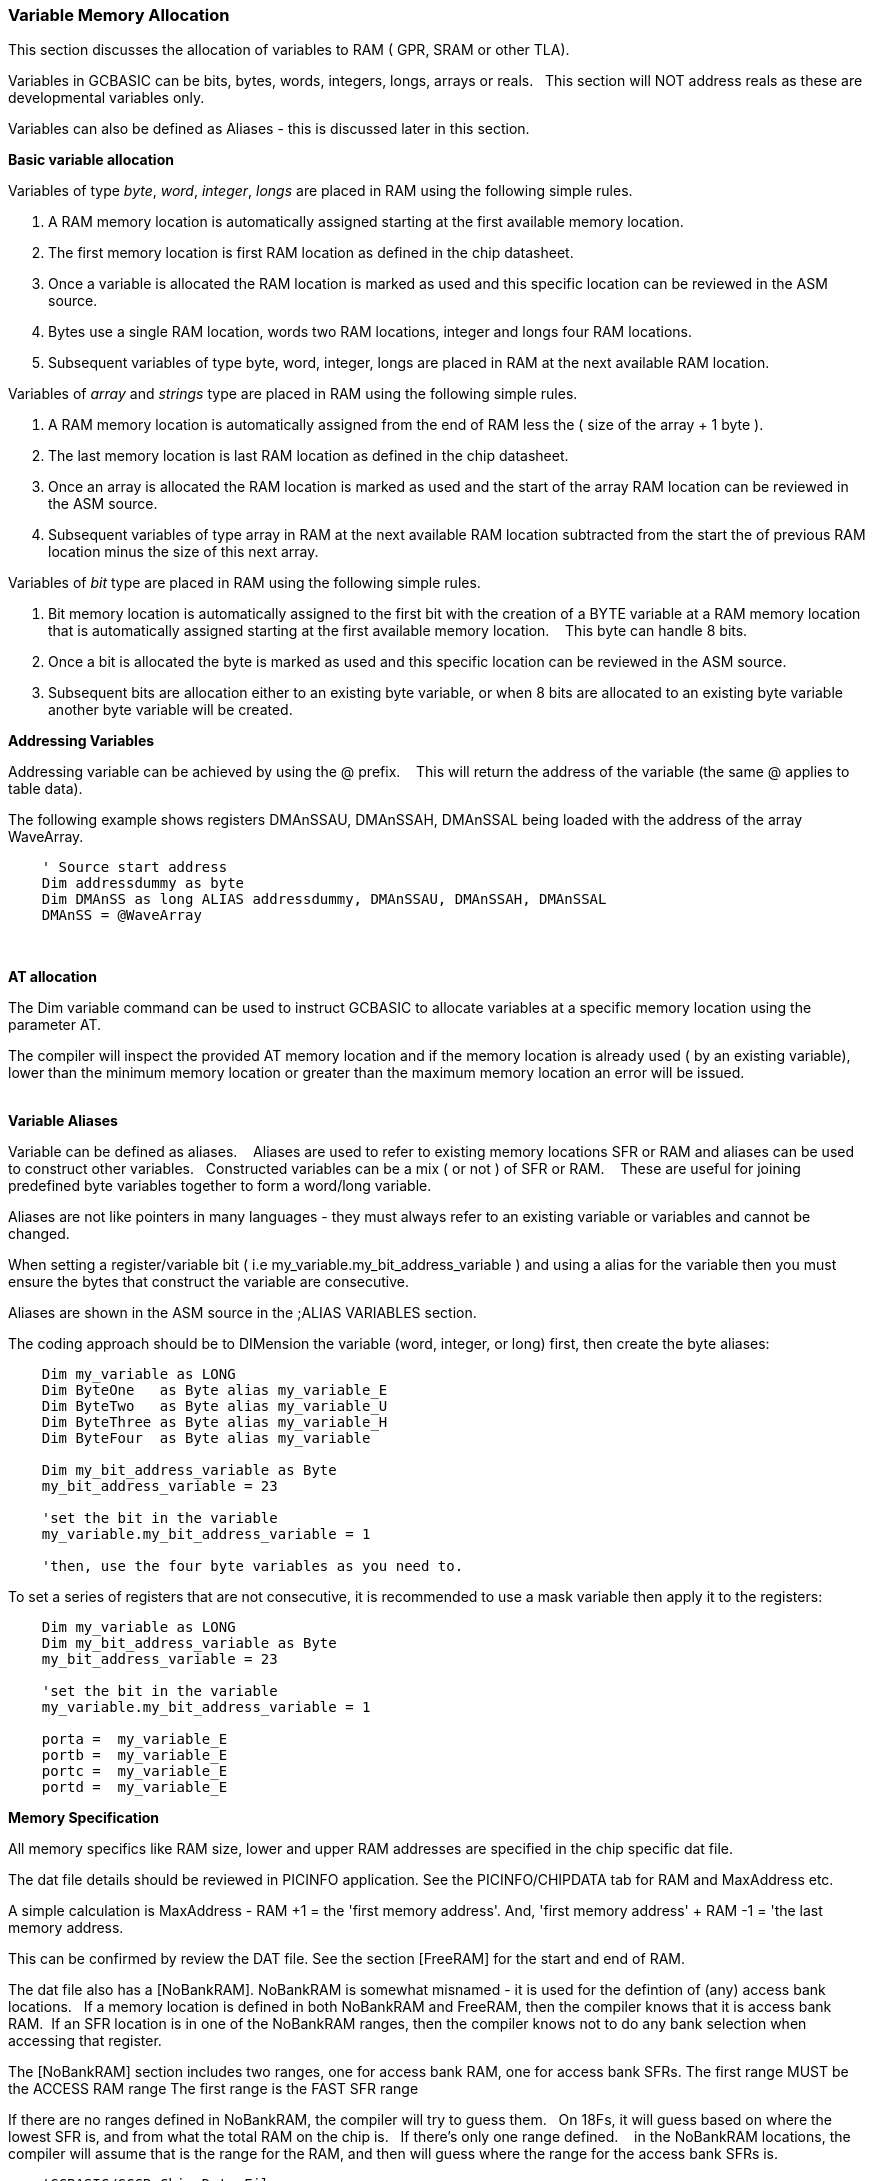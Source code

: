 === Variable Memory Allocation

This section discusses the allocation of variables to RAM ( GPR, SRAM or other TLA).

Variables in GCBASIC can be bits, bytes, words, integers, longs, arrays or reals. &#160;&#160;This section will NOT address reals as these are developmental variables only.

Variables can also be defined as Aliases - this is discussed later in this section.


**Basic variable allocation**

Variables of  type _byte_, _word_, _integer_, _longs_ are placed in RAM using the following simple rules.

1. A RAM memory location  is automatically assigned starting at the first available memory location.
2. The first memory location is first RAM location as defined in the chip datasheet.
3. Once a variable is allocated the RAM location is marked as used and this specific location can be reviewed in the ASM source.
4. Bytes use a single  RAM location, words two  RAM locations, integer and longs four  RAM locations.
5. Subsequent variables of type byte, word, integer, longs are placed in RAM at the next available RAM location.

Variables of  _array_ and _strings_ type are placed in RAM using the following simple rules.

1. A RAM memory location is automatically assigned from the end of RAM less the ( size of the array + 1 byte ).
2. The last memory location is last RAM location as defined in the chip datasheet.
3. Once an array is allocated the RAM location is marked as used and the start of the array RAM location can be reviewed in the ASM source.
4. Subsequent variables of type array in RAM at the next available RAM location subtracted from the start the of previous RAM location minus the size of this next array.




Variables of _bit_ type are placed in RAM using the following simple rules.

1. Bit memory location is automatically assigned to the first bit with the creation of a BYTE variable at a RAM memory location that is automatically assigned starting at the first available memory location. &#160;&#160; This byte can handle 8 bits.
2. Once a bit is allocated the byte is marked as used and this specific location can be reviewed in the ASM source.
3. Subsequent bits are allocation either to an existing byte variable, or when 8 bits are allocated to an existing byte variable another byte variable will be created.


**Addressing Variables**

Addressing variable can be achieved by using the @ prefix. &#160;&#160; This will return the address of the variable (the same @ applies to table data).


The following example shows registers DMAnSSAU, DMAnSSAH, DMAnSSAL being loaded with the address of the array WaveArray.
----

    ' Source start address
    Dim addressdummy as byte
    Dim DMAnSS as long ALIAS addressdummy, DMAnSSAU, DMAnSSAH, DMAnSSAL
    DMAnSS = @WaveArray

----
{empty} +

**AT allocation**

The Dim variable command can be used to instruct GCBASIC to allocate variables  at a specific memory location using the parameter AT.

The compiler will inspect the provided AT memory location and if the memory location is already used ( by an existing variable), lower than the minimum memory location or greater than the maximum memory location an error will be issued.

{empty} +
**Variable Aliases**

Variable can be defined as  aliases. &#160;&#160; Aliases  are used to refer to existing memory locations SFR or RAM and aliases can be used to construct other variables.&#160;&#160;  Constructed variables can be a mix  ( or not ) of SFR or RAM.  &#160;&#160; These are useful for joining predefined byte variables together to form a word/long variable.

Aliases are not like pointers in many languages - they must always refer to an existing variable or variables and cannot be changed.

When setting a register/variable bit ( i.e  my_variable.my_bit_address_variable ) and using a alias for the variable then you must ensure the bytes that construct the variable are consecutive.

Aliases are shown in the ASM source in the ;ALIAS VARIABLES section.

The coding approach should be to DIMension the variable (word, integer, or long) first, then create the byte aliases:

----

    Dim my_variable as LONG
    Dim ByteOne   as Byte alias my_variable_E
    Dim ByteTwo   as Byte alias my_variable_U
    Dim ByteThree as Byte alias my_variable_H
    Dim ByteFour  as Byte alias my_variable

    Dim my_bit_address_variable as Byte
    my_bit_address_variable = 23

    'set the bit in the variable
    my_variable.my_bit_address_variable = 1

    'then, use the four byte variables as you need to.
----

To set a series of registers that are not consecutive, it is recommended to use a mask variable then apply it to the registers:

----
    Dim my_variable as LONG
    Dim my_bit_address_variable as Byte
    my_bit_address_variable = 23

    'set the bit in the variable
    my_variable.my_bit_address_variable = 1

    porta =  my_variable_E
    portb =  my_variable_E
    portc =  my_variable_E
    portd =  my_variable_E

----

**Memory Specification**

All memory specifics like RAM size, lower and upper RAM addresses are specified in the chip specific dat file.

The dat file details should be reviewed in PICINFO application.   See the PICINFO/CHIPDATA tab for RAM and MaxAddress etc.

A simple calculation is MaxAddress - RAM +1 = the 'first memory address'.  And, 'first memory address' + RAM -1 = 'the last memory address.

This can be confirmed by review the DAT file. See the section [FreeRAM] for the start and end of RAM.

The dat file also has a [NoBankRAM].  NoBankRAM is somewhat misnamed - it is used for the defintion of (any) access bank locations.&#160;&#160; If a memory location is defined in both NoBankRAM and FreeRAM, then the compiler knows that it is access bank RAM.&#160;&#160;If an SFR location is in one of the NoBankRAM ranges, then the compiler knows not to do any bank selection when accessing that register.

The [NoBankRAM] section includes two ranges, one for access bank RAM, one for access bank SFRs.
The first range MUST be the ACCESS RAM range
The first range is the FAST SFR range

If there are no ranges defined in NoBankRAM, the compiler will try to guess them.&#160;&#160;
On 18Fs, it will guess based on where the lowest SFR is, and from what the total RAM on the chip is.&#160;&#160; If there's only one range defined. &#160;&#160; in the NoBankRAM locations, the compiler will assume that is the range for the RAM, and then will guess where the range for the access bank SFRs is.

----
    'GCBASIC/GCGB Chip Data File
    'Chip: 18F27Q43

    [ChipData]

    .... many other data rows

    'This constant is exposed as ChipRAM
    RAM=8192             'Dec values

    .... many other data rows

    'This constant is exposed as ChipMaxAddress
    MaxAddress=9471      'Dec values

    .... many other data rows

    [FreeRAM]
    500:24FF             'Hex value

    [NoBankRAM]
    500:55F              'Hex value
    460:4FF              'Hex value

    .... many other data rows
----
{empty} +

In the example shown above the following can be extracted.
{empty} +

1. RAM size:              RAM = 8192d
2. Minimum RAM address:   FREERAM = 0x500
3. Maximum RAM address:   FREERAM = 0x24FF
4. Maximum RAM address:   MAXADDRESS=9471d or 0x24FF
5. ACCESS RAM:            NOBANKRAM = 0x500-0x55F
6. BANKED SFR:            NOBANKRAM = 0x460-0x4FF


{empty} +
{empty} +
